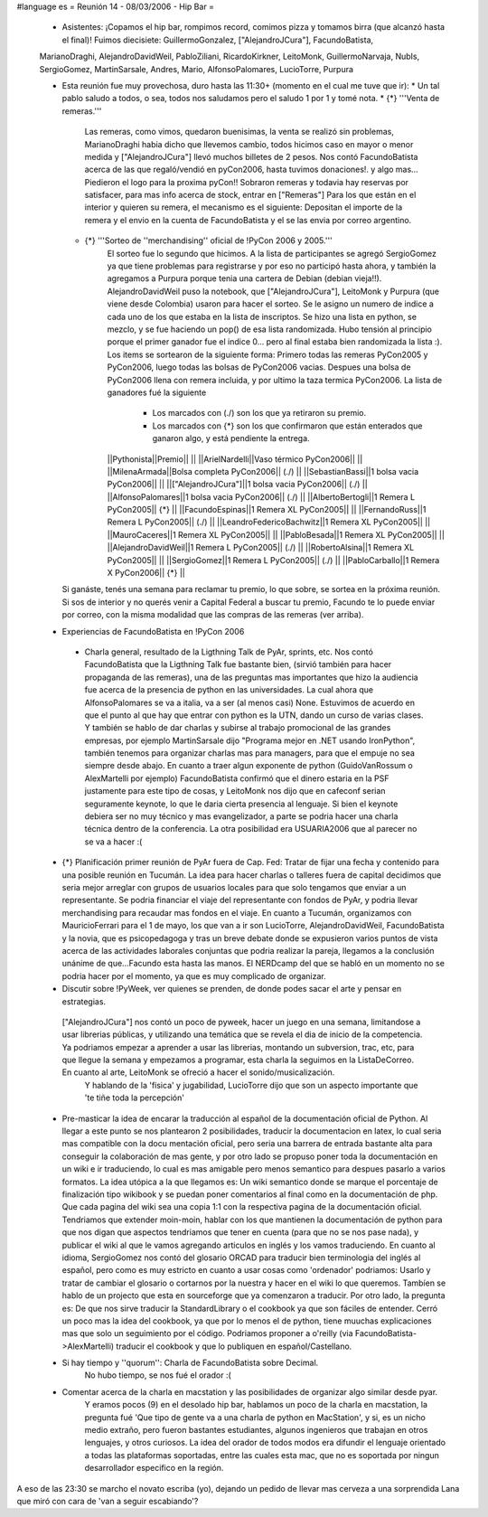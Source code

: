 #language es
= Reunión 14 - 08/03/2006 - Hip Bar =

 * Asistentes: ¡Copamos el hip bar, rompimos record, comimos pizza y tomamos birra (que alcanzó hasta el final)! Fuimos diecisiete: GuillermoGonzalez, ["AlejandroJCura"], FacundoBatista,
 MarianoDraghi, AlejandroDavidWeil, PabloZiliani, RicardoKirkner, LeitoMonk, GuillermoNarvaja, NubIs, 
 SergioGomez, MartinSarsale, Andres, Mario, AlfonsoPalomares, LucioTorre, Purpura

 * Esta reunión fue muy provechosa, duro hasta las 11:30+ (momento en el cual me tuve que ir):
   * Un tal pablo saludo a todos, o sea, todos nos saludamos pero el saludo 1 por 1 y tomé nota.
   * {*} '''Venta de remeras.'''
      Las remeras, como vimos, quedaron buenisimas, la venta se realizó sin problemas, MarianoDraghi habia dicho que llevemos cambio,          todos hicimos caso en mayor o menor medida y ["AlejandroJCura"] llevó muchos billetes de 2 pesos. Nos contó FacundoBatista acerca de las que regaló/vendió en pyCon2006, hasta tuvimos donaciones!. y algo mas... Piedieron el logo para la proxima pyCon!! 
      Sobraron remeras y todavia hay reservas por satisfacer, para mas info acerca de stock, entrar en ["Remeras"]
      Para los que están en el interior y quieren su remera, el mecanismo es el siguiente: Depositan el importe de la remera y el envio en la cuenta de FacundoBatista y el se las envia por correo argentino.
   * {*} '''Sorteo de ''merchandising'' oficial de !PyCon 2006 y 2005.'''
      El sorteo fue lo segundo que hicimos. A la lista de participantes se agregó SergioGomez ya que tiene problemas para registrarse  y por eso no participó hasta ahora, y también la agregamos a Purpura porque tenia una cartera de Debian (debian vieja!!).  AlejandroDavidWeil puso la notebook, que ["AlejandroJCura"], LeitoMonk y Purpura (que viene desde Colombia) usaron para hacer el sorteo.    Se le asigno un numero de indice a cada uno de los que estaba en la lista de inscriptos. Se hizo una lista en python, se  mezclo, y se fue haciendo un pop() de esa lista randomizada. Hubo tensión al principio porque el primer ganador fue el indice 0... pero al final estaba bien randomizada la lista :).
      Los items se sortearon de la siguiente forma: Primero todas las remeras PyCon2005 y PyCon2006, luego todas las bolsas de   PyCon2006 vacias. Despues una bolsa de PyCon2006 llena con remera incluida, y por ultimo la taza termica PyCon2006.
      La lista de ganadores fué la siguiente
         * Los marcados con (./) son los que ya retiraron su premio.
         * Los marcados con {*} son los que confirmaron que están enterados que ganaron algo, y está pendiente la entrega.
      ||Pythonista||Premio|| ||
      ||ArielNardelli||Vaso térmico PyCon2006|| ||
      ||MilenaArmada||Bolsa completa PyCon2006|| (./) ||
      ||SebastianBassi||1 bolsa vacia PyCon2006|| ||
      ||["AlejandroJCura"]||1 bolsa vacia PyCon2006|| (./) ||
      ||AlfonsoPalomares||1 bolsa vacia PyCon2006|| (./) ||
      ||AlbertoBertogli||1 Remera L PyCon2005|| {*} ||
      ||FacundoEspinas||1 Remera XL PyCon2005|| ||
      ||FernandoRuss||1 Remera L PyCon2005|| (./) ||
      ||LeandroFedericoBachwitz||1 Remera XL PyCon2005|| ||
      ||MauroCaceres||1 Remera XL PyCon2005|| ||
      ||PabloBesada||1 Remera XL PyCon2005|| ||
      ||AlejandroDavidWeil||1 Remera L PyCon2005|| (./) ||
      ||RobertoAlsina||1 Remera XL PyCon2005|| ||
      ||SergioGomez||1 Remera L PyCon2005|| (./) ||
      ||PabloCarballo||1 Remera X PyCon2006|| {*} ||

   Si ganáste, tenés una semana para reclamar tu premio, lo que sobre, se sortea en la próxima reunión. Si sos de interior y no querés venir a Capital Federal a buscar tu premio, Facundo te lo puede enviar por correo, con la misma modalidad que las compras de las remeras (ver arriba).

 * Experiencias de FacundoBatista en !PyCon 2006
  * Charla general, resultado de la Ligthning Talk de PyAr, sprints, etc.
    Nos contó FacundoBatista que la Ligthning Talk fue bastante bien, (sirvió también para hacer propaganda de las remeras), una de las preguntas mas importantes que hizo la audiencia fue acerca de la presencia de python en las universidades. La cual ahora que AlfonsoPalomares se va a italia, va a ser (al menos casi) None. Estuvimos de acuerdo en que el punto al que hay que entrar con python es la UTN, dando un curso de varias clases. Y también se hablo de dar charlas y subirse al trabajo promocional de las grandes empresas, por ejemplo MartinSarsale dijo "Programa mejor en .NET usando IronPython", también tenemos para organizar charlas mas para managers, para que el empuje no sea siempre desde abajo.
    En cuanto a traer algun exponente de python (GuidoVanRossum o AlexMartelli por ejemplo) FacundoBatista confirmó que el dinero estaria en la PSF justamente para este tipo de cosas, y LeitoMonk nos dijo que en cafeconf serian seguramente keynote, lo que le daria cierta presencia al lenguaje. Si bien el keynote debiera ser no muy técnico y mas evangelizador, a parte se podria hacer una charla técnica dentro de la conferencia. La otra posibilidad era USUARIA2006 que al parecer no se va a hacer :(

 * {*} Planificación primer reunión de PyAr fuera de Cap. Fed: Tratar de fijar una fecha y contenido para una posible reunión en Tucumán.
   La idea para hacer charlas o talleres fuera de capital decidimos que seria mejor arreglar con grupos de usuarios locales para que solo tengamos que enviar a un representante. Se podria financiar el viaje del representante con fondos de PyAr, y podria llevar merchandising para recaudar mas fondos en el viaje.
   En cuanto a Tucumán, organizamos con MauricioFerrari para el 1 de mayo, los que van a ir son LucioTorre, AlejandroDavidWeil, FacundoBatista y la novia, que es psicopedagoga y tras un breve debate donde se expusieron varios puntos de vista acerca de las actividades laborales conjuntas que podria realizar la pareja, llegamos a la conclusión unánime de que...Facundo esta hasta las manos.
   El NERDcamp del que se habló en un momento no se podria hacer por el momento, ya que es muy complicado de organizar.

 * Discutir sobre !PyWeek, ver quienes se prenden, de donde podes sacar el arte y pensar en estrategias.
  ["AlejandroJCura"] nos contó un poco de pyweek, hacer un juego en una semana, limitandose a usar librerias públicas, y utilizando una    temática que se revela el dia de inicio de la competencia. Ya podriamos empezar a aprender a usar las librerias, montando un subversion, trac, etc, para que llegue la semana y empezamos a programar, esta charla la seguimos en la ListaDeCorreo. En cuanto al arte, LeitoMonk se ofreció a hacer el sonido/musicalización.
   Y hablando de la 'fisica' y jugabilidad, LucioTorre dijo que son un aspecto importante que 'te tiñe toda la percepción'

 * Pre-masticar la idea de encarar la traducción al español de la documentación oficial de Python.
   Al llegar a este punto se nos plantearon 2 posibilidades, traducir la documentacion en latex, lo cual seria mas compatible con la docu  mentación oficial, pero seria una barrera de entrada bastante alta para conseguir la colaboración de mas gente, y por otro lado se propuso poner toda la documentación en un wiki e ir traduciendo, lo cual es mas amigable pero menos semantico para despues pasarlo a varios formatos. La idea utópica a la que llegamos es: Un wiki semantico donde se marque el porcentaje de finalización tipo wikibook y se puedan poner comentarios al final como en la documentación de php. Que cada pagina del wiki sea una copia 1:1 con la respectiva pagina de la documentación oficial.
   Tendriamos que extender moin-moin, hablar con los que mantienen la documentación de python para que nos digan que aspectos tendriamos que tener en cuenta (para que no se nos pase nada), y publicar el wiki al que le vamos agregando articulos en inglés y los vamos traduciendo.
   En cuanto al idioma, SergioGomez nos contó del glosario ORCAD para traducir bien terminologia del inglés al español, pero como es muy estricto en cuanto a usar cosas como 'ordenador' podriamos: Usarlo y tratar de cambiar el glosario o cortarnos por la nuestra y hacer en el wiki lo que queremos.
   Tambíen se hablo de un projecto que esta en sourceforge que ya comenzaron a traducir.
   Por otro lado, la pregunta es: De que nos sirve traducir la StandardLibrary o el cookbook ya que son fáciles de entender. Cerró un poco mas la idea del cookbook, ya que por lo menos el de python, tiene muuchas explicaciones mas que solo un seguimiento por el código. Podriamos proponer a o'reilly (via FacundoBatista->AlexMartelli) traducir el cookbook y que lo publiquen en español/Castellano.


 * Si hay tiempo y ''quorum'': Charla de FacundoBatista sobre Decimal.
    No hubo tiempo, se nos fué el orador :(

 * Comentar acerca de la charla en macstation y las posibilidades de organizar algo similar desde pyar.
    Y eramos pocos (9) en el desolado hip bar, hablamos un poco de la charla en macstation, la pregunta fué 'Que tipo de gente va a una charla de python en MacStation', y si, es un nicho medio extraño, pero fueron bastantes estudiantes, algunos ingenieros que trabajan en otros lenguajes, y otros curiosos. La idea del orador de todos modos era difundir el lenguaje orientado a todas las plataformas soportadas, entre las cuales esta mac, que no es soportada por ningun desarrollador especifico en la región.

A eso de las 23:30 se marcho el novato escriba (yo), dejando un pedido de llevar mas cerveza a una sorprendida Lana que miró con cara de 'van a seguir escabiando'?
